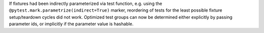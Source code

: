 If fixtures had been indirectly parameterized via test function, e.g. using the
``@pytest.mark.parametrize(indirect=True)`` marker, reordering of tests for the least possible fixture setup/teardown
cycles did not work. Optimized test groups can now be determined either explicitly by passing parameter ids, or
implicitly if the parameter value is hashable.
